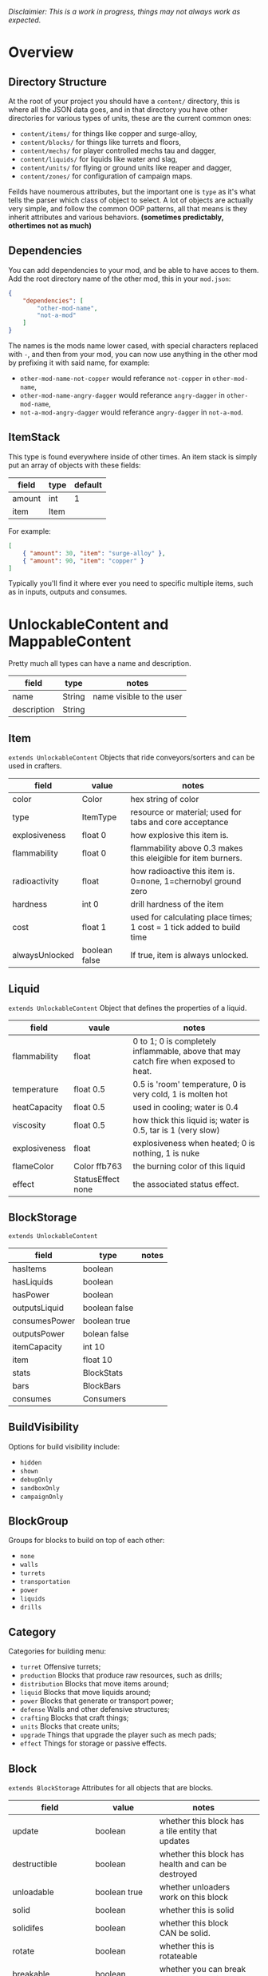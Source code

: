 /Disclaimier: This is a work in progress, things may not always work as expected./

* Overview
** Directory Structure

At the root of your project you should have a ~content/~ directory, this is where all the JSON data goes, and in that directory you have other directories for various types of units, these are the current common ones:

- ~content/items/~ for things like copper and surge-alloy,
- ~content/blocks/~ for things like turrets and floors,
- ~content/mechs/~ for player controlled mechs tau and dagger,
- ~content/liquids/~ for liquids like water and slag,
- ~content/units/~ for flying or ground units like reaper and dagger,
- ~content/zones/~ for configuration of campaign maps.

Feilds have noumerous attributes, but the important one is ~type~ as it's what tells the parser which class of object to select. A lot of objects are actually very simple, and follow the common OOP patterns, all that means is they inherit attributes and various behaviors. *(sometimes predictably, othertimes not as much)*

** Dependencies

You can add dependencies to your mod, and be able to have acces to them. Add the root directory name of the other mod, this in your ~mod.json~:

#+BEGIN_SRC json
{
    "dependencies": [
        "other-mod-name",
        "not-a-mod"
    ]
}
#+END_SRC

The names is the mods name lower cased, with special characters replaced with ~-~, and then from your mod, you can now use anything in the other mod by prefixing it with said name, for example:

- ~other-mod-name-not-copper~ would referance ~not-copper~ in ~other-mod-name~,
- ~other-mod-name-angry-dagger~ would referance ~angry-dagger~ in ~other-mod-name~,
- ~not-a-mod-angry-dagger~ would referance ~angry-dagger~ in ~not-a-mod~.

** ItemStack

This type is found everywhere inside of other times. An item stack is simply put an array of objects with these fields:

| field  | type | default |
|--------|------|---------|
| amount | int  | 1       |
| item   | Item |         |

For example:

#+BEGIN_SRC json
[
    { "amount": 30, "item": "surge-alloy" },
    { "amount": 90, "item": "copper" }
]
#+END_SRC

Typically you'll find it where ever you need to specific multiple items, such as in inputs, outputs and consumes.

* UnlockableContent and MappableContent 

Pretty much all types can have a name and description.

| field       | type   | notes                    |
|-------------|--------|--------------------------|
| name        | String | name visible to the user |
| description | String |                          |

** Item

   ~extends UnlockableContent~ Objects that ride conveyors/sorters and can be used in crafters.

   | field          | value         | notes                                                                 |
   |----------------+---------------+-----------------------------------------------------------------------|
   | color          | Color         | hex string of color                                                   |
   | type           | ItemType      | resource or material; used for tabs and core acceptance               |
   | explosiveness  | float 0       | how explosive this item is.                                           |
   | flammability   | float 0       | flammability above 0.3 makes this eleigible for item burners.         |
   | radioactivity  | float         | how radioactive this item is. 0=none, 1=chernobyl ground zero         |
   | hardness       | int 0         | drill hardness of the item                                            |
   | cost           | float 1       | used for calculating place times; 1 cost = 1 tick added to build time |
   | alwaysUnlocked | boolean false | If true, item is always unlocked.                                     |

** Liquid

   ~extends UnlockableContent~ Object that defines the properties of a liquid.

   | field         | vaule             | notes                                                                                |
   |---------------+-------------------+--------------------------------------------------------------------------------------|
   | flammability  | float             | 0 to 1; 0 is completely inflammable, above that may catch fire when exposed to heat. |
   | temperature   | float 0.5         | 0.5 is 'room' temperature, 0 is very cold, 1 is molten hot                           |
   | heatCapacity  | float 0.5         | used in cooling; water is 0.4                                                        |
   | viscosity     | float 0.5         | how thick this liquid is; water is 0.5, tar is 1 (very slow)                         |
   | explosiveness | float             | explosiveness when heated; 0 is nothing, 1 is nuke                                   |
   | flameColor    | Color ffb763      | the burning color of this liquid                                                     |
   | effect        | StatusEffect none | the associated status effect.                                                        |

** BlockStorage

~extends UnlockableContent~

| field         | type          | notes |
|---------------|---------------|-------|
| hasItems      | boolean       |       |
| hasLiquids    | boolean       |       |
| hasPower      | boolean       |       |
| outputsLiquid | boolean false |       |
| consumesPower | boolean true  |       |
| outputsPower  | bolean false  |       |
| itemCapacity  | int 10        |       |
| item          | float 10      |       |
| stats         | BlockStats    |       |
| bars          | BlockBars     |       |
| consumes      | Consumers     |       |

** BuildVisibility

Options for build visibility include:
- ~hidden~
- ~shown~
- ~debugOnly~
- ~sandboxOnly~
- ~campaignOnly~

** BlockGroup

Groups for blocks to build on top of each other:
- ~none~
- ~walls~
- ~turrets~
- ~transportation~
- ~power~
- ~liquids~
- ~drills~

** Category

Categories for building menu:
- ~turret~ Offensive turrets;
- ~production~ Blocks that produce raw resources, such as drills;
- ~distribution~ Blocks that move items around;
- ~liquid~ Blocks that move liquids around;
- ~power~ Blocks that generate or transport power;
- ~defense~ Walls and other defensive structures;
- ~crafting~ Blocks that craft things;
- ~units~ Blocks that create units;
- ~upgrade~ Things that upgrade the player such as mech pads;
- ~effect~ Things for storage or passive effects.


** Block

~extends BlockStorage~ Attributes for all objects that are blocks.

| field               | value                    | notes                                                                              |   |
|---------------------|--------------------------|------------------------------------------------------------------------------------|---|
| update              | boolean                  | whether this block has a tile entity that updates                                  |   |
| destructible        | boolean                  | whether this block has health and can be destroyed                                 |   |
| unloadable          | boolean true             | whether unloaders work on this block                                               |   |
| solid               | boolean                  | whether this is solid                                                              |   |
| solidifes           | boolean                  | whether this block CAN be solid.                                                   |   |
| rotate              | boolean                  | whether this is rotateable                                                         |   |
| breakable           | boolean                  | whether you can break this with rightclick                                         |   |
| placeableOn         | boolean true             | whether this floor can be placed on.                                               |   |
| health              | int -1                   | tile entity health                                                                 |   |
| baseExplosiveness   | float 0                  | base block explosiveness                                                           |   |
| floating            | boolean false            | whether this block can be placed on edges of liquids.                              |   |
| size                | int 1                    | multiblock size                                                                    |   |
| expanded            | boolean false            | Whether to draw this block in the expanded draw range.                             |   |
| timers              | int 0                    | Max of timers used.                                                                |   |
| fillesTile          | true                     | Special flag; if false, floor will be drawn under this block even if it is cached. |   |
| alwaysReplace       | boolean false            | whether this block can be replaced in all cases                                    |   |
| group               | BlockGroup "none"        | Unless ~canReplace~ is overriden, blocks in the same group can replace each other. |   |
| priority            | TargetPriority "base"    | Targeting priority of this block, as seen by enemies.                              |   |
| configurable        | boolean                  | Whether the block can be tapped and selected to configure.                         |   |
| consumesTap         | boolean                  | Whether this block consumes touchDown events when tapped.                          |   |
| posConfig           | boolean                  | Whether the config is positional and needs to be shifted.                          |   |
| targetable          | boolean true             | Whether units target this block.                                                   |   |
| canOverdrive        | boolean true             | Whether the overdrive core has any effect on this block.                           |   |
| outlineColor        | Color "404049"           | Outlined icon color.                                                               |   |
| outlineIcon         | boolean false            | Whether the icon region has an outline added.                                      |   |
| hasShadow           | boolean true             | Whether this block has a shadow under it.                                          |   |
| breakSound          | Sound boom               | Sounds made when this block breaks.                                                |   |
| activeSound         | Sound none               | The sound that this block makes while active. One sound loop. Do not overuse.      |   |
| activeSoundVolume   | float 0.5                | Active sound base volume.                                                          |   |
| idleSound           | Sound none               | The sound that this block makes while idle. Uses one sound loop for all blocks.    |   |
| idleSoundVolume     | float 0.5                | Idle sound base volume.                                                            |   |
| requirements        | ItemStack []             | Cost of constructing this block.                                                   |   |
| category            | Category "distribution"  | Category in place menu.                                                            |   |
| buildCost           | float                    | Cost of building this block; do not modify directly!                               |   |
| buildVisibility     | BuildVisibility "hidden" | Whether this block is visible and can currently be built.                          |   |
| buildCostMultiplier | float 1                  | Multiplier for speed of building this block.                                       |   |
| instantTransfer     | boolean false            | Whether this block has instant transfer.                                           |   |
| alwaysUnlocked      | boolean false            |                                                                                    |   |

*** Wall 
    ~extends Block~

    | field    | type | default |
    |----------+------+---------|
    | variants | int  |       0 |

    Defaults

    | field               | default |
    |---------------------+---------|
    | solid               | true    |
    | destructible        | true    |
    | group               | walls   |
    | buildCostMultiplier | 5       |

**** Door
     ~extends Wall~
     
     | field   | type   | default   |
     |---------+--------+-----------|
     | openfx  | Effect | dooropen  |
     | closefx | Effect | doorclose |

     Defaults:

     | field       | type  |
     |-------------+-------|
     | solid       | false |
     | solidfies   | true  | 
     | consumesTap | true  | 

** Effect

Value type should be ~string~. This type will animate a pre-programmed effects. List of built-in effects:

- none, placeBlock, breakBlock, smoke, spawn, tapBlock, select;
- vtolHover, unitDrop, unitPickup, unitLand, pickup, healWave, heal, 
    landShock, reactorsmoke, nuclearsmoke, nuclearcloud;
- redgeneratespark, generatespark, fuelburn, plasticburn, pulverize, 
    pulverizeRed, pulverizeRedder, pulverizeSmall, pulverizeMedium;
- producesmoke, smeltsmoke, formsmoke, blastsmoke, lava, doorclose, 
    dooropen, dooropenlarge, doorcloselarge, purify, purifyoil, purifystone, generate;
- mine, mineBig, mineHuge, smelt, teleportActivate, teleport, teleportOut, ripple, bubble, launch;
- healBlock, healBlockFull, healWaveMend, overdriveWave, overdriveBlockFull, shieldBreak, hitBulletSmall, hitFuse;
- hitBulletBig, hitFlameSmall, hitLiquid, hitLaser, hitLancer, hitMeltdown, despawn, flakExplosion, blastExplosion;
- plasticExplosion, artilleryTrail, incendTrail, missileTrail, absorb, flakExplosionBig, plasticExplosionFlak, burning, fire;
- fireSmoke, steam, fireballsmoke, ballfire, freezing, melting, wet, oily, overdriven, dropItem, shockwave;
- bigShockwave, nuclearShockwave, explosion, blockExplosion, 
    blockExplosionSmoke, shootSmall, shootHeal, shootSmallSmoke, shootBig, shootBig2, shootBigSmoke;
- shootBigSmoke2, shootSmallFlame, shootPyraFlame, shootLiquid, shellEjectSmall, shellEjectMedium;
- shellEjectBig, lancerLaserShoot, lancerLaserShootSmoke, lancerLaserCharge,
    lancerLaserChargeBegin, lightningCharge, lightningShoot;
- unitSpawn, spawnShockwave, magmasmoke, impactShockwave, 
    impactcloud, impactsmoke, dynamicExplosion, padlaunch, commandSend, coreLand.

You can't currently create custom effects.

** BulletType

| field              | value             | notes                                                                   |
|--------------------|-------------------|-------------------------------------------------------------------------|
| lifetime           | float             | amount of ticks it lasts                                                |
| speed              | float             | inital speed of bullet                                                  |
| damage             | float             | collision damage                                                        |
| hitSize            | float 4           | collision radius                                                        |
| drawSize           | float 40          |                                                                         |
| drag               | float 0           | decelleration per tick                                                  |
| pierce             | boolean           | whether it can collide                                                  |
| hitEffect          | Effect            | created when bullet hits something                                      |
| despawnEffect      | Effect            | created when bullet despawns                                            |
| shootEffect        | Effect            | created when shooting                                                   |
| smokeEffect        | Effect            | created when shooting                                                   |
| hitSound           | Sound             | made when hitting something or getting removed                          |
| inaccuracy         | float 0           | extra inaccuracy                                                        |
| ammoMultiplier     | float 2           | how many bullets get created per item/liquid                            |
| reloadMultiplier   | float 1           | multiplied by turret reload speed                                       |
| recoil             | float             | recoil from shooter entities                                            |
| splashDamage       | float 0f          |                                                                         |
| knockback          | float             | Knockback in velocity.                                                  |
| hitTiles           | boolean true      | Whether this bullet hits tiles.                                         |
| status             | StatusEffect none | Status effect applied on hit.                                           |
| statusDuration     | float 600         | Intensity of applied status effect in terms of duration.                |
| collidesTiles      | boolean true      | Whether this bullet type collides with tiles.                           |
| collidesTeam       | boolean false     | Whether this bullet type collides with tiles that are of the same team. |
| collidesAir        | boolean true      | Whether this bullet type collides with air units.                       |
| collides           | boolean true      | Whether this bullet types collides with anything at all.                |
| keepVelocity       | boolean true      | Whether velocity is inherited from the shooter.                         |
| fragBullets        | int 9             |                                                                         |
| fragVelocityMin    | float 0.2         |                                                                         |
| fragVelocityMax    | float 1           |                                                                         |
| fragBullet         | BulletType null   |                                                                         |
| splashDamageRadius | float -1f         | Use a negative value to disable splash damage.                          |
| incendAmount       | int 0             |                                                                         |
| incendSpread       | float 8f          |                                                                         |
| incendChance       | float 1f          |                                                                         |
| homingPower        | float 0f          |                                                                         |
| homingRange        | float 50f         |                                                                         |
| lightining         | int               |                                                                         |
| lightningLength    | int 5             |                                                                         |
| hitShake           | float 0f          |                                                                         |
    
*** BasicBulletType

The actual bullet type.

| field        | value                  | notes |
|--------------|------------------------|-------|
| backColor    | Color bulletYellowBack |       |
| frontColor   | Color bulletYellow     |       |
| bulletWidth  | float 5                |       |
| bulletHeight | float 7                |       |
| bulletShrink | float 0.5              |       |
| bulletSprite | String                 |       |

**** ArtilleryBulletType

| field       | value                 | notes |
|-------------|-----------------------|-------|
| trailEffect | Effect artilleryTrail |       |


Defaults:

| field         | value     |
|---------------|-----------|
| collidesTiles | false     |
| collides      | false     |
| hitShake      | 1         |
| hitSound      | explosion |

**** BombBulletType

Defaults:

| field              | value     |
|--------------------|-----------|
| collidesTiles      | false     |
| collides           | false     |
| bulletShrink       | 0.7       |
| lifetime           | 30        |
| drag               | 0.05      |
| keepVelocity       | false     |
| collidesAir        | false     |
| hitSound           | explosion |

    
**** FlakBulletType

Bullets that explode near enemies.

| field        | value    | notes |
|--------------|----------|-------|
| explodeRange | float 30 |       |

Defaults:

| field              | value            |
|--------------------|------------------|
| splashDamage       | 15               |
| splashDamageRadius | 34               |
| hitEffect          | flakExplosionBig |
| bulletWidth        | 8                |
| bulletHeight       | 10               |


**** HealBulletType

Bullets that can heal blocks of the same team as the shooter.

| field       | value   | notes |
|-------------|---------|-------|
| healPercent | float 3 |       |

Defaults:

| field         | value     |
|---------------|-----------|
| shootEffect   | shootHeal |
| smokeEffect   | hitLaser  |
| hitEffect     | hitLaser  |
| despawnEffect | hitLaser  |
| collidesTeam  | true      |


**** LiquidBulletType

| field  | value       |                |
|--------|-------------|----------------|
| liquid | Liquid null | required field |

Defaults:

| field          | value     |
|----------------|-----------|
| lifetime       | 74        |
| statusDuration | 90        |
| despawnEffect  | none      |
| hitEffect      | hitLiquid |
| smokeEffect    | none      |
| shootEffect    | none      |
| drag           | 0.009     |
| knockback      | 0.55      |


**** MassDriverBolt

Defaults:

| field         | value        |
|---------------|--------------|
| collidesTiles | false        |
| lifetime      | 200          |
| despawnEffect | smeltsmoke   |
| hitEffect     | hitBulletBig |
| drag          | 0.005        |

**** MissileBulletType

| field      | value                   |   |
|------------|-------------------------|---|
| trailColor | Color missileYellowBack |   |
| weaveScale | float 0                 |   |
| weaveMag   | float -1                |   |
    
